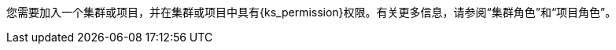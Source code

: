 // :ks_include_id: f3341457c4584e59b799240a35ca496d
您需要加入一个集群或项目，并在集群或项目中具有pass:a,q[{ks_permission}]权限。有关更多信息，请参阅“集群角色”和“项目角色”。